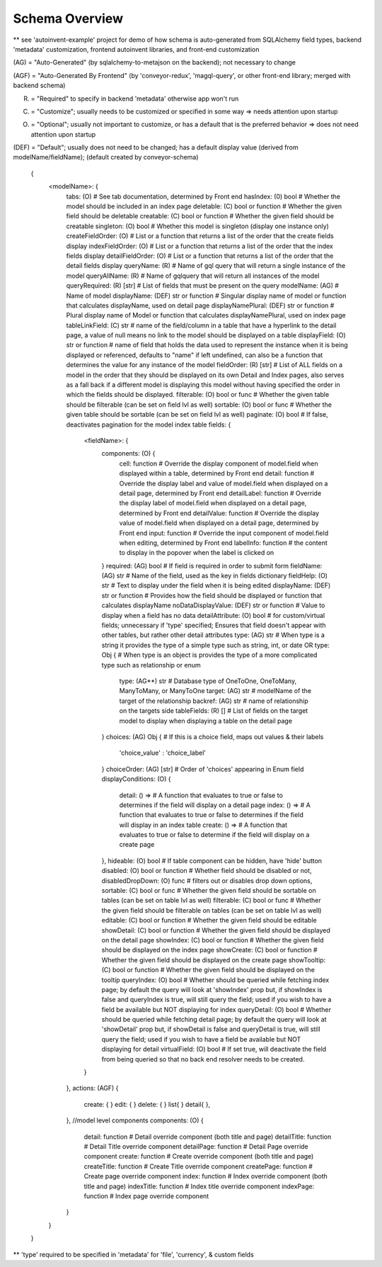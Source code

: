 .. _tutorial/schema:

Schema Overview
---------------

** see 'autoinvent-example' project for demo of how schema is auto-generated from SQLAlchemy field types, backend 'metadata' customization, frontend autoinvent libraries, and front-end customization

(AG) = "Auto-Generated" (by sqlalchemy-to-metajson on the backend); not necessary to change

(AGF) = "Auto-Generated By Frontend" (by 'conveyor-redux', 'magql-query', or other front-end library; merged with backend schema)

(R) = "Required" to specify in backend 'metadata' otherwise app won't run

(C) = "Customize"; usually needs to be customized or specified in some way => needs attention upon startup

(O) = "Optional"; usually not important to customize, or has a default that is the preferred behavior => does not need attention upon startup

(DEF) = "Default"; usually does not need to be changed; has a default display value (derived from modelName/fieldName); (default created by conveyor-schema)

  .. code-block:: JSON

  {
    <modelName>: {
      tabs: (O) # See tab documentation, determined by Front end
      hasIndex: (0) bool # Whether the model should be included in an index page
      deletable: (C) bool or function # Whether the given field should be deletable
      creatable: (C) bool or function # Whether the given field should be creatable
      singleton: (O) bool # Whether this model is singleton (display one instance only)
      createFieldOrder: (O) # List or a function that returns a list of the order that the create fields display
      indexFieldOrder: (O) # List or a function that returns a list of the order that the index fields display
      detailFieldOrder: (O) # List or a function that returns a list of the order that the detail fields display
      queryName: (R) # Name of gql query that will return a single instance of the model
      queryAllName: (R) # Name of gqlquery that will return all instances of the model
      queryRequired: (R) [str] # List of fields that must be present on the query
      modelName: (AG) # Name of model
      displayName: (DEF) str or function # Singular display name of model or function that calculates displayName, used on detail page
      displayNamePlural: (DEF) str or function # Plural display name of Model or function that calculates displayNamePlural, used on index page
      tableLinkField: (C) str # name of the field/column in a table that have a hyperlink to the detail page, a value of null means no link to the model should be displayed on a table
      displayField: (O) str or function # name of field that holds the data used to represent the instance when it is being displayed or referenced, defaults to "name" if left undefined, can also be a function that determines the value for any instance of the model
      fieldOrder: (R) [str] # List of ALL fields on a model in the order that they should be displayed on its own Detail and Index pages, also serves as a fall back if a different model is displaying this model without having specified the order in which the fields should be displayed.
      filterable: (O) bool or func # Whether the given table should be filterable (can be set on field lvl as well)
      sortable: (O) bool or func # Whether the given table should be sortable (can be set on field lvl as well)
      paginate: (O) bool # If false, deactivates pagination for the model index table
      fields: {
        <fieldName>: {
          components: (O) {
            cell: function # Override the display component of model.field when displayed within a table, determined by Front end
            detail: function # Override the display label and value of model.field when displayed on a detail page, determined by Front end
            detailLabel: function # Override the display label of model.field when displayed on a detail page, determined by Front end
            detailValue: function # Override the display value of model.field when displayed on a detail page, determined by Front end
            input: function # Override the input component of model.field when editing, determined by Front end
            labelInfo: function # the content to display in the popover when the label is clicked on
          }
          required: (AG) bool # If field is required in order to submit form
          fieldName: (AG) str # Name of the field, used as the key in fields dictionary
          fieldHelp: (O) str # Text to display under the field when it is being edited
          displayName: (DEF) str or function # Provides how the field should be displayed or function that calculates displayName
          noDataDisplayValue: (DEF) str or function # Value to display when a field has no data
          detailAttribute: (O) bool # for custom/virtual fields; unnecessary if 'type' specified; Ensures that field doesn't appear with other tables, but rather other detail attributes
          type: (AG) str # When type is a string it provides the type of a simple type such as string, int, or date
          OR
          type: Obj { # When type is an object is provides the type of a more complicated type such as relationship or enum
            type: (AG**) str # Database type of OneToOne, OneToMany, ManyToMany, or ManyToOne
            target: (AG) str # modelName of the target of the relationship
            backref: (AG) str # name of relationship on the targets side
            tableFields: (R) [] # List of fields on the target model to display when displaying a table on the detail page
          }
          choices: (AG) Obj { # If this is a choice field, maps out values & their labels
              'choice_value' : 'choice_label'
          }
          choiceOrder: (AG) [str] # Order of 'choices' appearing in Enum field
          displayConditions: (O) {
            detail: () => # A function that evaluates to true or false to determines if the field will display on a detail page
            index: () => # A function that evaluates to true or false to determines if the field will display in an index table
            create: () => # A function that evaluates to true or false to determine if the field will display on a create page
          },
          hideable: (O) bool # If table component can be hidden, have 'hide' button
          disabled: (O) bool or function # Whether field should be disabled or not,
          disabledDropDown: (O) func # filters out or disables drop down options,
          sortable: (C) bool or func # Whether the given field should be sortable on tables (can be set on table lvl as well)
          filterable: (C) bool or func # Whether the given field should be filterable on tables (can be set on table lvl as well)
          editable: (C) bool or function # Whether the given field should be editable
          showDetail: (C) bool or function # Whether the given field should be displayed on the detail page
          showIndex: (C) bool or function # Whether the given field should be displayed on the index page
          showCreate: (C) bool or function # Whether the given field should be displayed on the create page
          showTooltip: (C) bool or function # Whether the given field should be displayed on the tooltip
          queryIndex: (O) bool # Whether should be queried while fetching index page; by default the query will look at 'showIndex' prop but, if showIndex is false and queryIndex is true, will still query the field; used if you wish to have a field be available but NOT displaying for index
          queryDetail: (O) bool # Whether should be queried while fetching detail page; by default the query will look at 'showDetail' prop but, if showDetail is false and queryDetail is true, will still query the field; used if you wish to have a field be available but NOT displaying for detail
          virtualField: (O) bool # If set true, will deactivate the field from being queried so that no back end resolver needs to be created.
        }
      },
      actions: (AGF) {
        create: {
        }
        edit: {
        }
        delete: {
        }
        list{
        }
        detail{
        },
      },
      //model level components
      components: (O) {
        detail: function # Detail override component (both title and page)
        detailTitle: function # Detail Title override component
        detailPage: function # Detail Page override component
        create: function # Create override component (both title and page)
        createTitle: function # Create Title override component
        createPage: function # Create page override component
        index: function # Index override component (both title and page)
        indexTitle: function # Index title override component
        indexPage: function # Index page override component
      }
    }
  }


** 'type' required to be specified in 'metadata' for 'file', 'currency', & custom fields


